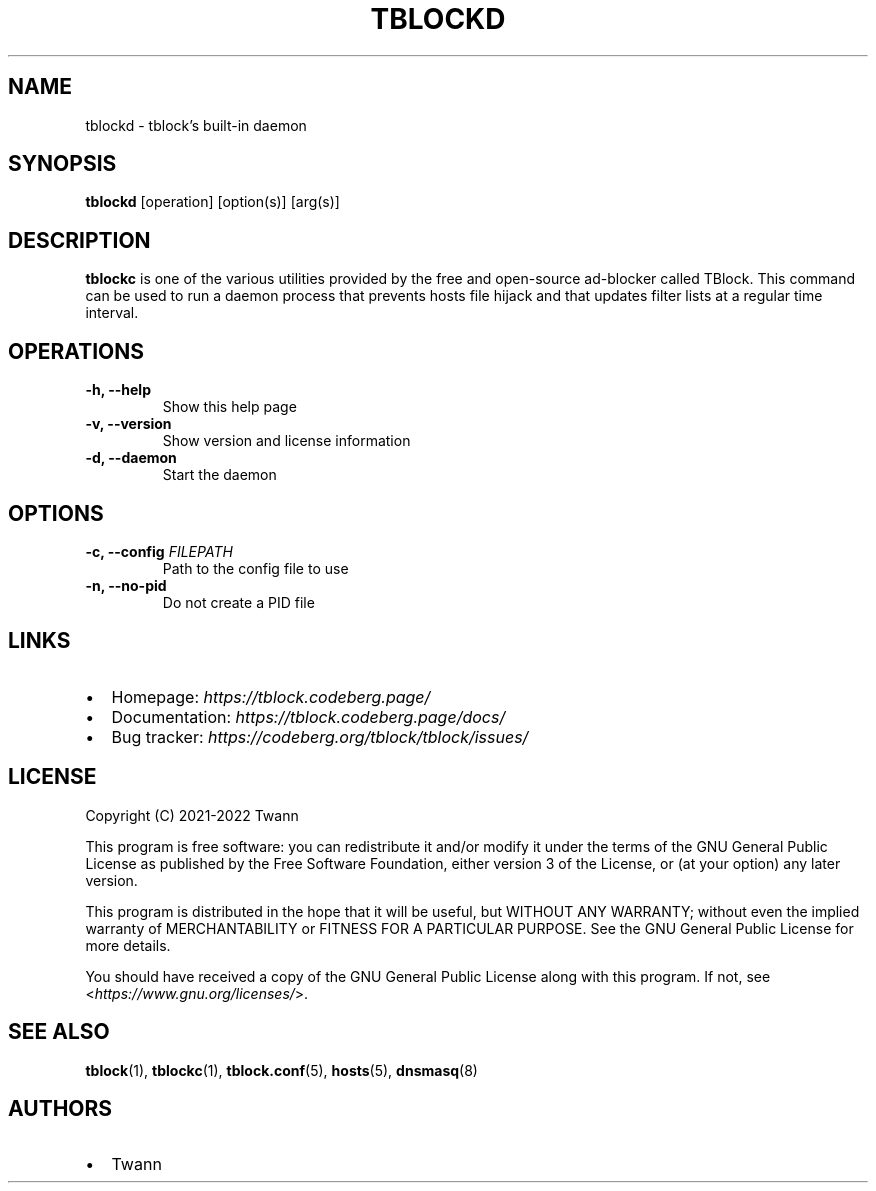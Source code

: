 .\" Automatically generated by Pandoc 2.18
.\"
.\" Define V font for inline verbatim, using C font in formats
.\" that render this, and otherwise B font.
.ie "\f[CB]x\f[]"x" \{\
. ftr V B
. ftr VI BI
. ftr VB B
. ftr VBI BI
.\}
.el \{\
. ftr V CR
. ftr VI CI
. ftr VB CB
. ftr VBI CBI
.\}
.TH "TBLOCKD" "1" "" "" ""
.hy
.SH NAME
.PP
tblockd - tblock\[cq]s built-in daemon
.SH SYNOPSIS
.PP
\f[B]tblockd\f[R] [operation] [option(s)] [arg(s)]
.SH DESCRIPTION
.PP
\f[B]tblockc\f[R] is one of the various utilities provided by the free
and open-source ad-blocker called TBlock.
This command can be used to run a daemon process that prevents hosts
file hijack and that updates filter lists at a regular time interval.
.SH OPERATIONS
.TP
\f[B]-h, --help\f[R]
Show this help page
.TP
\f[B]-v, --version\f[R]
Show version and license information
.TP
\f[B]-d, --daemon\f[R]
Start the daemon
.SH OPTIONS
.TP
\f[B]-c, --config\f[R] \f[I]FILEPATH\f[R]
Path to the config file to use
.TP
\f[B]-n, --no-pid\f[R]
Do not create a PID file
.SH LINKS
.IP \[bu] 2
Homepage: \f[I]https://tblock.codeberg.page/\f[R]
.IP \[bu] 2
Documentation: \f[I]https://tblock.codeberg.page/docs/\f[R]
.IP \[bu] 2
Bug tracker: \f[I]https://codeberg.org/tblock/tblock/issues/\f[R]
.SH LICENSE
.PP
Copyright (C) 2021-2022 Twann
.PP
This program is free software: you can redistribute it and/or modify it
under the terms of the GNU General Public License as published by the
Free Software Foundation, either version 3 of the License, or (at your
option) any later version.
.PP
This program is distributed in the hope that it will be useful, but
WITHOUT ANY WARRANTY; without even the implied warranty of
MERCHANTABILITY or FITNESS FOR A PARTICULAR PURPOSE.
See the GNU General Public License for more details.
.PP
You should have received a copy of the GNU General Public License along
with this program.
If not, see <\f[I]https://www.gnu.org/licenses/\f[R]>.
.SH SEE ALSO
.PP
\f[B]tblock\f[R](1), \f[B]tblockc\f[R](1), \f[B]tblock.conf\f[R](5),
\f[B]hosts\f[R](5), \f[B]dnsmasq\f[R](8)
.SH AUTHORS
.IP \[bu] 2
Twann

